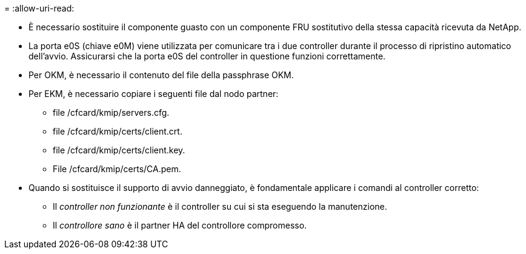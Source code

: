 = 
:allow-uri-read: 


* È necessario sostituire il componente guasto con un componente FRU sostitutivo della stessa capacità ricevuta da NetApp.
* La porta e0S (chiave e0M) viene utilizzata per comunicare tra i due controller durante il processo di ripristino automatico dell'avvio. Assicurarsi che la porta e0S del controller in questione funzioni correttamente.
* Per OKM, è necessario il contenuto del file della passphrase OKM.
* Per EKM, è necessario copiare i seguenti file dal nodo partner:
+
** file /cfcard/kmip/servers.cfg.
** file /cfcard/kmip/certs/client.crt.
** file /cfcard/kmip/certs/client.key.
** File /cfcard/kmip/certs/CA.pem.


* Quando si sostituisce il supporto di avvio danneggiato, è fondamentale applicare i comandi al controller corretto:
+
** Il _controller non funzionante_ è il controller su cui si sta eseguendo la manutenzione.
** Il _controllore sano_ è il partner HA del controllore compromesso.



